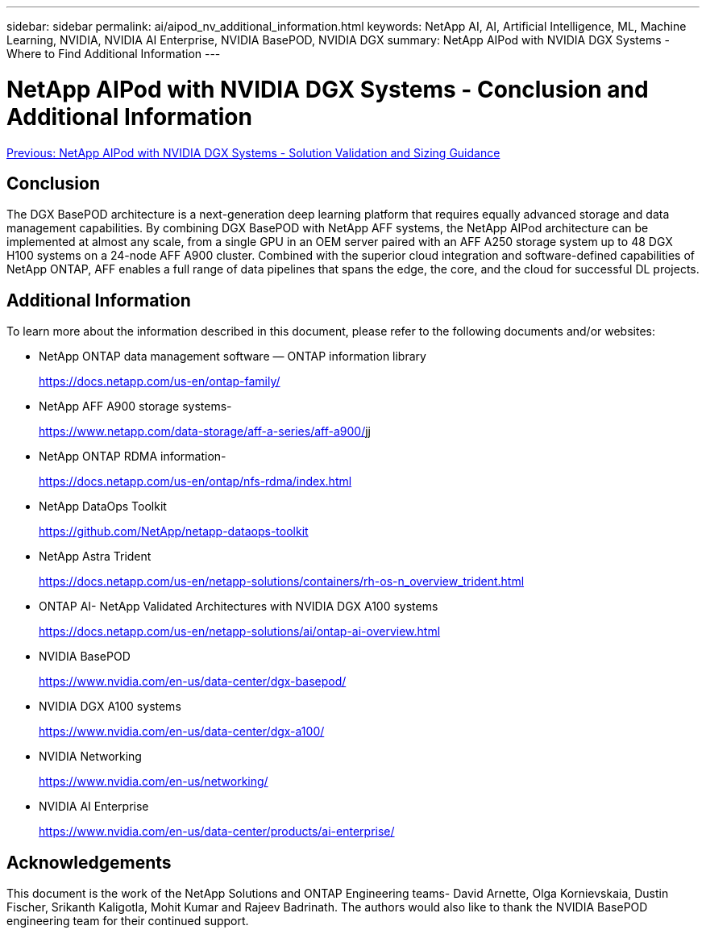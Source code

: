 ---
sidebar: sidebar
permalink: ai/aipod_nv_additional_information.html
keywords: NetApp AI, AI, Artificial Intelligence, ML, Machine Learning, NVIDIA, NVIDIA AI Enterprise, NVIDIA BasePOD, NVIDIA DGX
summary: NetApp AIPod with NVIDIA DGX Systems - Where to Find Additional Information
---

= NetApp AIPod with NVIDIA DGX Systems - Conclusion and Additional Information
:hardbreaks:
:nofooter:
:icons: font
:linkattrs:
:imagesdir: ./../media/

link:aipod_nv_conclusion.html[Previous: NetApp AIPod with NVIDIA DGX Systems - Solution Validation and Sizing Guidance]

== Conclusion

The DGX BasePOD architecture is a next-generation deep learning platform that requires equally advanced storage and data management capabilities. By combining DGX BasePOD with NetApp AFF systems, the NetApp AIPod architecture can be implemented at almost any scale, from a single GPU in an OEM server paired with an AFF A250 storage system up to 48 DGX H100 systems on a 24-node AFF A900 cluster. Combined with the superior cloud integration and software-defined capabilities of NetApp ONTAP, AFF enables a full range of data pipelines that spans the edge, the core, and the cloud for successful DL projects.

== Additional Information
To learn more about the information described in this document, please refer to the following documents and/or websites:

* NetApp ONTAP data management software — ONTAP information library
+
https://docs.netapp.com/us-en/ontap-family/[https://docs.netapp.com/us-en/ontap-family/^]

* NetApp AFF A900 storage systems-
+
https://www.netapp.com/data-storage/aff-a-series/aff-a900/[https://www.netapp.com/data-storage/aff-a-series/aff-a900/]jj

* NetApp ONTAP RDMA information-
+
link:https://docs.netapp.com/us-en/ontap/nfs-rdma/index.html[https://docs.netapp.com/us-en/ontap/nfs-rdma/index.html]

* NetApp DataOps Toolkit
+
https://github.com/NetApp/netapp-dataops-toolkit[https://github.com/NetApp/netapp-dataops-toolkit^]

* NetApp Astra Trident
+
https://docs.netapp.com/us-en/netapp-solutions/containers/rh-os-n_overview_trident.html[https://docs.netapp.com/us-en/netapp-solutions/containers/rh-os-n_overview_trident.html^]

* ONTAP AI- NetApp Validated Architectures with NVIDIA DGX A100 systems
+
https://docs.netapp.com/us-en/netapp-solutions/ai/ontap-ai-overview.html[https://docs.netapp.com/us-en/netapp-solutions/ai/ontap-ai-overview.html^]

* NVIDIA BasePOD
+
https://www.nvidia.com/en-us/data-center/dgx-basepod/[https://www.nvidia.com/en-us/data-center/dgx-basepod/^]

* NVIDIA DGX A100 systems
+
https://www.nvidia.com/en-us/data-center/dgx-a100/[https://www.nvidia.com/en-us/data-center/dgx-a100/^]

* NVIDIA Networking
+
https://www.nvidia.com/en-us/networking/[https://www.nvidia.com/en-us/networking/^]

* NVIDIA AI Enterprise 
+
https://www.nvidia.com/en-us/data-center/products/ai-enterprise/[https://www.nvidia.com/en-us/data-center/products/ai-enterprise/^]

== Acknowledgements

This document is the work of the NetApp Solutions and ONTAP Engineering teams- David Arnette, Olga Kornievskaia, Dustin Fischer, Srikanth Kaligotla, Mohit Kumar and Rajeev Badrinath. The authors would also like to thank the NVIDIA BasePOD engineering team for their continued support. 
